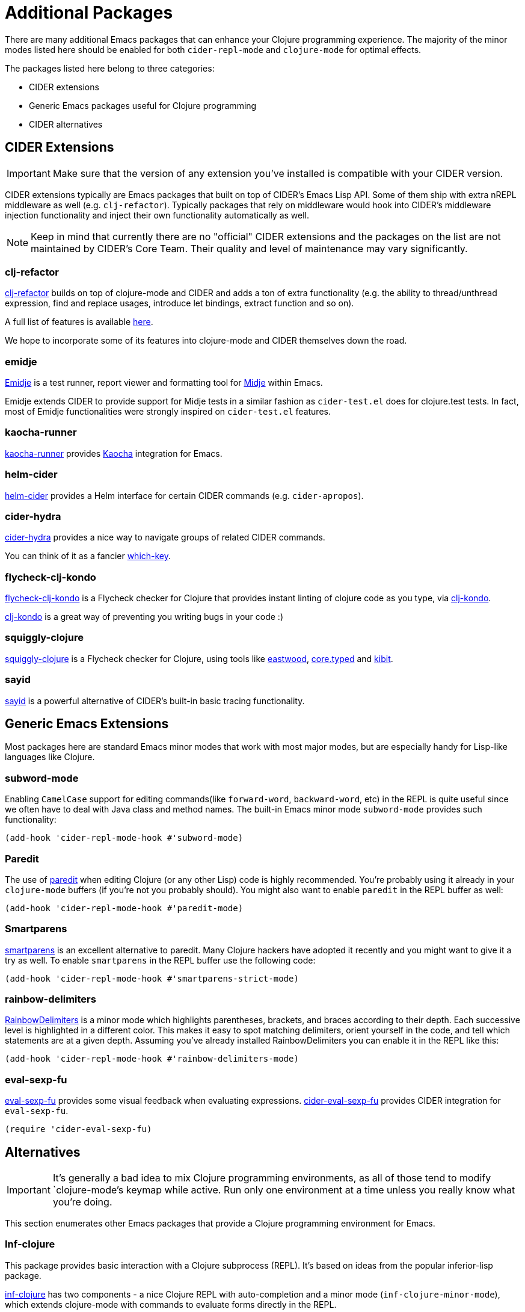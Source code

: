 = Additional Packages

There are many additional Emacs packages that can enhance your Clojure programming
experience. The majority of the minor modes listed here should be enabled for both
`cider-repl-mode` and `clojure-mode` for optimal effects.

The packages listed here belong to three categories:

* CIDER extensions
* Generic Emacs packages useful for Clojure programming
* CIDER alternatives

== CIDER Extensions

IMPORTANT: Make sure that the version of any extension you've installed is compatible with
your CIDER version.

CIDER extensions typically are Emacs packages that built on top of CIDER's Emacs Lisp API.
Some of them ship with extra nREPL middleware as well (e.g. `clj-refactor`). Typically
packages that rely on middleware would hook into CIDER's middleware injection
functionality and inject their own functionality automatically as well.

NOTE: Keep in mind that currently there are no "official" CIDER extensions and the packages
on the list are not maintained by CIDER's Core Team. Their quality and level
of maintenance may vary significantly.

=== clj-refactor

https://github.com/clojure-emacs/clj-refactor.el[clj-refactor] builds on top
of clojure-mode and CIDER and adds a ton of extra functionality (e.g. the
ability to thread/unthread expression, find and replace usages, introduce let
bindings, extract function and so on).

A full list of features is available
https://github.com/clojure-emacs/clj-refactor.el/wiki[here].

We hope to incorporate some of its features into clojure-mode and CIDER themselves
down the road.

=== emidje

https://github.com/nubank/emidje[Emidje] is a test runner, report
viewer and formatting tool for
https://github.com/marick/Midje[Midje] within Emacs.

Emidje extends CIDER to provide support for Midje tests in a similar
fashion as `cider-test.el` does for clojure.test tests. In fact, most of
Emidje functionalities were strongly inspired on `cider-test.el`
features.

=== kaocha-runner

https://github.com/magnars/kaocha-runner.el[kaocha-runner] provides
https://github.com/lambdaisland/kaocha[Kaocha] integration for Emacs.

=== helm-cider

https://github.com/clojure-emacs/helm-cider[helm-cider] provides a Helm
interface for certain CIDER commands (e.g. `cider-apropos`).

=== cider-hydra

https://github.com/clojure-emacs/cider-hydra[cider-hydra] provides a nice way
to navigate groups of related CIDER commands.

You can think of it as a fancier https://github.com/justbur/emacs-which-key[which-key].

=== flycheck-clj-kondo

https://github.com/borkdude/flycheck-clj-kondo/[flycheck-clj-kondo] is a
Flycheck checker for Clojure that provides instant linting of clojure code as you type, via
https://github.com/borkdude/clj-kondo[clj-kondo].

https://github.com/borkdude/clj-kondo[clj-kondo] is a great way of preventing you writing bugs in your code :)

=== squiggly-clojure

https://github.com/clojure-emacs/squiggly-clojure[squiggly-clojure] is a
Flycheck checker for Clojure, using tools like
https://github.com/jonase/eastwood[eastwood],
http://typedclojure.org/[core.typed] and
https://github.com/jonase/kibit[kibit].

=== sayid

http://clojure-emacs.github.io/sayid/[sayid] is a powerful alternative of CIDER's
built-in basic tracing functionality.

== Generic Emacs Extensions

Most packages here are standard Emacs minor modes that work with most major modes,
but are especially handy for Lisp-like languages like Clojure.

=== subword-mode

Enabling `CamelCase` support for editing commands(like
`forward-word`, `backward-word`, etc) in the REPL is quite useful since
we often have to deal with Java class and method names. The built-in
Emacs minor mode `subword-mode` provides such functionality:

[source,lisp]
----
(add-hook 'cider-repl-mode-hook #'subword-mode)
----

=== Paredit

The use of http://mumble.net/~campbell/emacs/paredit.html[paredit]
when editing Clojure (or any other Lisp) code is highly
recommended.  You're probably using it already in your `clojure-mode`
buffers (if you're not you probably should). You might also want to
enable `paredit` in the REPL buffer as well:

[source,lisp]
----
(add-hook 'cider-repl-mode-hook #'paredit-mode)
----

=== Smartparens

https://github.com/Fuco1/smartparens[smartparens] is an excellent alternative
  to paredit. Many Clojure hackers have adopted it recently and you might want
  to give it a try as well. To enable `smartparens` in the REPL buffer use the
  following code:

[source,lisp]
----
(add-hook 'cider-repl-mode-hook #'smartparens-strict-mode)
----

=== rainbow-delimiters

https://github.com/Fanael/rainbow-delimiters[RainbowDelimiters] is a minor
mode which highlights parentheses, brackets, and braces according to their
depth. Each successive level is highlighted in a different color. This makes it
easy to spot matching delimiters, orient yourself in the code, and tell which
statements are at a given depth. Assuming you've already installed
RainbowDelimiters you can enable it in the REPL like this:

[source,lisp]
----
(add-hook 'cider-repl-mode-hook #'rainbow-delimiters-mode)
----

=== eval-sexp-fu

https://github.com/hchbaw/eval-sexp-fu.el[eval-sexp-fu] provides some visual
feedback when evaluating expressions. https://github.com/clojure-emacs/cider-eval-sexp-fu[cider-eval-sexp-fu] provides
CIDER integration for `eval-sexp-fu`.

[source,lisp]
----
(require 'cider-eval-sexp-fu)
----

== Alternatives

IMPORTANT: It's generally a bad idea to mix Clojure programming environments, as all of those
tend to modify `clojure-mode`'s keymap while active. Run only one environment at a time unless
you really know what you're doing.

This section enumerates other Emacs packages that provide a Clojure programming environment
for Emacs.

=== Inf-clojure

This package provides basic interaction with a Clojure subprocess (REPL). It's
based on ideas from the popular inferior-lisp package.

https://github.com/clojure-emacs/inf-clojure[inf-clojure] has two components -
a nice Clojure REPL with auto-completion and a minor mode
(`inf-clojure-minor-mode`), which extends clojure-mode with commands to evaluate
forms directly in the REPL.

It's basically a simple alternative of CIDER, which provides a subset of CIDER's
functionality.
